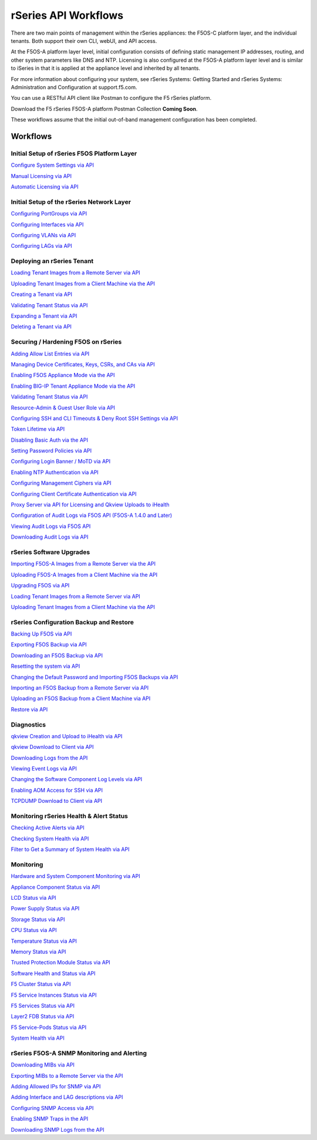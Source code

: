 =====================
rSeries API Workflows
=====================

There are two main points of management within the rSeries appliances: the F5OS-C platform layer, and the individual tenants. Both support their own CLI, webUI, and API access.

At the F5OS-A platform layer level, initial configuration consists of defining static management IP addresses, routing, and other system parameters like DNS and NTP. Licensing is also configured at the F5OS-A platform layer level and is similar to iSeries in that it is applied at the appliance level and inherited by all tenants.

For more information about configuring your system, see rSeries Systems: Getting Started and rSeries Systems: Administration and Configuration at support.f5.com.

You can use a RESTful API client like Postman to configure the F5 rSeries platform.

Download the F5 rSeries F5OS-A platform Postman Collection **Coming Soon**.

These workflows assume that the initial out-of-band management configuration has been completed.

Workflows
=========

Initial Setup of rSeries F5OS Platform Layer
--------------------------------------------

`Configure System Settings via API <https://clouddocs.f5.com/training/community/rseries-training/html/initial_setup_of_rseries_platform_layer.html#system-settings-via-the-api>`_

`Manual Licensing via API <https://clouddocs.f5.com/training/community/rseries-training/html/initial_setup_of_rseries_platform_layer.html#manual-licensing-via-api>`_

`Automatic Licensing via API <https://clouddocs.f5.com/training/community/rseries-training/html/initial_setup_of_rseries_platform_layer.html#automatic-licensing-via-api>`_

Initial Setup of the rSeries Network Layer
------------------------------------------

`Configuring PortGroups via API <https://clouddocs.f5.com/training/community/rseries-training/html/initial_setup_of_rseries_network_layer.html#configuring-portgroups-from-the-api>`_

`Configuring Interfaces via API <https://clouddocs.f5.com/training/community/rseries-training/html/initial_setup_of_rseries_network_layer.html#configuring-interfaces-from-the-api>`_

`Configuring VLANs via API <https://clouddocs.f5.com/training/community/rseries-training/html/initial_setup_of_rseries_network_layer.html#configuring-vlans-from-the-api>`_

`Configuring LAGs via API <https://clouddocs.f5.com/training/community/rseries-training/html/initial_setup_of_rseries_network_layer.html#configuring-lags-from-the-api>`_

Deploying an rSeries Tenant
---------------------------


`Loading Tenant Images from a Remote Server via API <https://clouddocs.f5.com/training/community/rseries-training/html/rseries_deploying_a_tenant.html#loading-tenant-images-from-a-remote-server-via-api>`_

`Uploading Tenant Images from a Client Machine via the API <https://clouddocs.f5.com/training/community/rseries-training/html/rseries_deploying_a_tenant.html#uploading-tenant-images-from-a-client-machine-via-the-api>`_

`Creating a Tenant via API <https://clouddocs.f5.com/training/community/rseries-training/html/rseries_deploying_a_tenant.html#creating-a-tenant-via-api>`_

`Validating Tenant Status via API <https://clouddocs.f5.com/training/community/rseries-training/html/rseries_deploying_a_tenant.html#validating-tenant-status-via-api>`_

`Expanding a Tenant via API <https://clouddocs.f5.com/training/community/rseries-training/html/rseries_deploying_a_tenant.html#expanding-a-tenant-via-api>`_

`Deleting a Tenant via API <https://clouddocs.f5.com/training/community/rseries-training/html/rseries_deploying_a_tenant.html#deleting-a-tenant-via-the-api>`_


Securing / Hardening F5OS on rSeries
------------------------------------


`Adding Allow List Entries via API <https://clouddocs.f5.com/training/community/rseries-training/html/rseries_security.html#adding-allow-list-entries-via-api>`_

`Managing Device Certificates, Keys, CSRs, and CAs via API <https://clouddocs.f5.com/training/community/rseries-training/html/rseries_security.html#managing-device-certificates-keys-csrs-and-cas-via-api>`_

`Enabling F5OS Appliance Mode via the API <https://clouddocs.f5.com/training/community/rseries-training/html/rseries_security.html#enabling-f5os-appliance-mode-via-the-api>`_

`Enabling BIG-IP Tenant Appliance Mode via the API <https://clouddocs.f5.com/training/community/rseries-training/html/rseries_security.html#enabling-big-ip-tenant-appliance-mode-via-the-api>`_

`Validating Tenant Status via API <https://clouddocs.f5.com/training/community/rseries-training/html/rseries_security.html#validating-tenant-status-via-api>`_

`Resource-Admin & Guest User Role via API <https://clouddocs.f5.com/training/community/rseries-training/html/rseries_security.html#resource-admin-guest-user-role-via-api>`_

`Configuring SSH and CLI Timeouts & Deny Root SSH Settings via API <https://clouddocs.f5.com/training/community/rseries-training/html/rseries_security.html#configuring-ssh-and-cli-timeouts-deny-root-ssh-settings-via-api>`_

`Token Lifetime via API <https://clouddocs.f5.com/training/community/rseries-training/html/rseries_security.html#token-lifetime-via-api>`_

`Disabling Basic Auth via the API <https://clouddocs.f5.com/training/community/rseries-training/html/rseries_security.html#disabling-basic-auth-via-the-api>`_

`Setting Password Policies via API <https://clouddocs.f5.com/training/community/rseries-training/html/rseries_security.html#setting-password-policies-via-api>`_

`Configuring Login Banner / MoTD via API <https://clouddocs.f5.com/training/community/rseries-training/html/rseries_security.html#configuring-login-banner-motd-via-api>`_

`Enabling NTP Authentication via API <https://clouddocs.f5.com/training/community/rseries-training/html/rseries_security.html#enabling-ntp-authentication-via-api>`_

`Configuring Management Ciphers via API <https://clouddocs.f5.com/training/community/rseries-training/html/rseries_security.html#configuring-management-ciphers-via-api>`_

`Configuring Client Certificate Authentication via API <https://clouddocs.f5.com/training/community/rseries-training/html/rseries_security.html#configuring-client-certificate-authentication-via-api>`_

`Proxy Server via API for Licensing and Qkview Uploads to iHealth <https://clouddocs.f5.com/training/community/rseries-training/html/rseries_security.html#proxy-server-via-api-for-licensing-and-qkview-uploads-to-ihealth>`_

`Configuration of Audit Logs via F5OS API (F5OS-A 1.4.0 and Later) <https://clouddocs.f5.com/training/community/rseries-training/html/rseries_security.html#configuration-of-audit-logs-via-f5os-api-f5os-a-1-4-0-and-later>`_

`Viewing Audit Logs via F5OS API <https://clouddocs.f5.com/training/community/rseries-training/html/rseries_security.html#viewing-audit-logs-via-f5os-api>`_

`Downloading Audit Logs via API <https://clouddocs.f5.com/training/community/rseries-training/html/rseries_security.html#downloading-audit-logs-via-api>`_


rSeries Software Upgrades
-------------------------


`Importing F5OS-A Images from a Remote Server via the API <https://clouddocs.f5.com/training/community/rseries-training/html/rseries_software_upgrades.html#importing-f5os-a-images-from-a-remote-server-via-the-api>`_

`Uploading F5OS-A Images from a Client Machine via the API <https://clouddocs.f5.com/training/community/rseries-training/html/rseries_software_upgrades.html#uploading-f5os-a-images-from-a-client-machine-via-the-api>`_

`Upgrading F5OS via API <https://clouddocs.f5.com/training/community/rseries-training/html/rseries_software_upgrades.html#upgrading-f5os-via-the-api>`_

`Loading Tenant Images from a Remote Server via API <https://clouddocs.f5.com/training/community/rseries-training/html/rseries_software_upgrades.html#loading-tenant-images-from-a-remote-server-via-api>`_

`Uploading Tenant Images from a Client Machine via the API <https://clouddocs.f5.com/training/community/rseries-training/html/rseries_software_upgrades.html#uploading-tenant-images-from-a-client-machine-via-the-api>`_

rSeries Configuration Backup and Restore
----------------------------------------

`Backing Up F5OS via API <https://clouddocs.f5.com/training/community/rseries-training/html/rseries_f5os_configuration_backup_and_restore.html#backing-up-f5os-via-api>`_

`Exporting F5OS Backup via API <https://clouddocs.f5.com/training/community/rseries-training/html/rseries_f5os_configuration_backup_and_restore.html#exporting-f5os-backup-via-api>`_

`Downloading an F5OS Backup via API <https://clouddocs.f5.com/training/community/rseries-training/html/rseries_f5os_configuration_backup_and_restore.html#downloading-an-f5os-backup-via-api>`_

`Resetting the system via API <https://clouddocs.f5.com/training/community/rseries-training/html/rseries_f5os_configuration_backup_and_restore.html#resetting-the-system-via-api>`_

`Changing the Default Password and Importing F5OS Backups via API <https://clouddocs.f5.com/training/community/rseries-training/html/rseries_f5os_configuration_backup_and_restore.html#changing-the-default-password-and-importing-f5os-backups-via-api>`_

`Importing an F5OS Backup from a Remote Server via API <https://clouddocs.f5.com/training/community/rseries-training/html/rseries_f5os_configuration_backup_and_restore.html#importing-an-f5os-backup-from-a-remote-server-via-api>`_

`Uploading an F5OS Backup from a Client Machine via API <https://clouddocs.f5.com/training/community/rseries-training/html/rseries_f5os_configuration_backup_and_restore.html#uploading-an-f5os-backup-from-a-client-machine-via-api>`_

`Restore via API <https://clouddocs.f5.com/training/community/rseries-training/html/rseries_f5os_configuration_backup_and_restore.html#restore-using-the-api>`_

Diagnostics
-----------

`qkview Creation and Upload to iHealth via API <https://clouddocs.f5.com/training/community/rseries-training/html/rseries_diagnostics.html#qkview-creation-and-upload-to-ihealth-via-api>`_

`qkview Download to Client via API <https://clouddocs.f5.com/training/community/rseries-training/html/rseries_diagnostics.html#qkview-download-to-client-via-api>`_

`Downloading Logs from the API <https://clouddocs.f5.com/training/community/rseries-training/html/rseries_diagnostics.html#downloading-logs-from-the-api>`_

`Viewing Event Logs via API <https://clouddocs.f5.com/training/community/rseries-training/html/rseries_diagnostics.html#viewing-event-logs-from-the-api>`_

`Changing the Software Component Log Levels via API <https://clouddocs.f5.com/training/community/rseries-training/html/rseries_diagnostics.html#changing-the-software-componenet-log-levels-via-api>`_

`Enabling AOM Access for SSH via API <https://clouddocs.f5.com/training/community/rseries-training/html/rseries_diagnostics.html#enabling-aom-access-for-ssh-via-api>`_

`TCPDUMP Download to Client via API <https://clouddocs.f5.com/training/community/rseries-training/html/rseries_diagnostics.html#tcpdump-download-to-client-via-api>`_

Monitoring rSeries Health & Alert Status
----------------------------------------

`Checking Active Alerts via API <https://clouddocs.f5.com/training/community/rseries-training/html/monitoring_rseries_health_status.html#checking-active-alerts-via-api>`_

`Checking System Health via API <https://clouddocs.f5.com/training/community/rseries-training/html/monitoring_rseries_health_status.html#checking-system-health-via-api>`_

`Filter to Get a Summary of System Health via API <https://clouddocs.f5.com/training/community/rseries-training/html/monitoring_rseries_health_status.html#filter-to-get-a-summary-of-system-health-via-api>`_

Monitoring
----------

`Hardware and System Component Monitoring via API <https://clouddocs.f5.com/training/community/rseries-training/html/monitoring_rseries.html#hardware-and-system-component-monitoring-from-the-api>`_

`Appliance Component Status via API <https://clouddocs.f5.com/training/community/rseries-training/html/monitoring_rseries.html#appliance-component-status-from-the-api>`_

`LCD Status via API <https://clouddocs.f5.com/training/community/rseries-training/html/monitoring_rseries.html#lcd-status-from-the-api>`_

`Power Supply Status via API <https://clouddocs.f5.com/training/community/rseries-training/html/monitoring_rseries.html#power-supply-status-from-the-api>`_

`Storage Status via API <https://clouddocs.f5.com/training/community/rseries-training/html/monitoring_rseries.html#storage-status-from-the-api>`_

`CPU Status via API <https://clouddocs.f5.com/training/community/rseries-training/html/monitoring_rseries.html#cpu-status-from-the-api>`_

`Temperature Status via API <https://clouddocs.f5.com/training/community/rseries-training/html/monitoring_rseries.html#temperature-status-from-the-api>`_

`Memory Status via API <https://clouddocs.f5.com/training/community/rseries-training/html/monitoring_rseries.html#memory-status-from-the-api>`_

`Trusted Protection Module Status via API <https://clouddocs.f5.com/training/community/rseries-training/html/monitoring_rseries.html#trusted-protection-module-status-from-the-api>`_

`Software Health and Status via API <https://clouddocs.f5.com/training/community/rseries-training/html/monitoring_rseries.html#software-health-and-status-from-the-api>`_

`F5 Cluster Status via API <https://clouddocs.f5.com/training/community/rseries-training/html/monitoring_rseries.html#f5-cluster-status-via-api>`_

`F5 Service Instances Status via API <https://clouddocs.f5.com/training/community/rseries-training/html/monitoring_rseries.html#f5-service-instances-status>`_

`F5 Services Status via API <https://clouddocs.f5.com/training/community/rseries-training/html/monitoring_rseries.html#f5-services-status>`_

`Layer2 FDB Status via API <https://clouddocs.f5.com/training/community/rseries-training/html/monitoring_rseries.html#layer2-fdb-status>`_

`F5 Service-Pods Status via API <https://clouddocs.f5.com/training/community/rseries-training/html/monitoring_rseries.html#f5-service-pods-status>`_

`System Health via API <https://clouddocs.f5.com/training/community/rseries-training/html/monitoring_rseries.html#system-health>`_

rSeries F5OS-A SNMP Monitoring and Alerting
-------------------------------------------

`Downloading MIBs via API <https://clouddocs.f5.com/training/community/rseries-training/html/rseries_monitoring_snmp.html#downloading-mibs-via-api>`_

`Exporting MIBs to a Remote Server via the API <https://clouddocs.f5.com/training/community/rseries-training/html/rseries_monitoring_snmp.html#exporting-mibs-to-a-remote-server-via-the-api>`_

`Adding Allowed IPs for SNMP via API <https://clouddocs.f5.com/training/community/rseries-training/html/rseries_monitoring_snmp.html#adding-allowed-ips-for-snmp-via-api>`_

`Adding Interface and LAG descriptions via API <https://clouddocs.f5.com/training/community/rseries-training/html/rseries_monitoring_snmp.html#adding-interface-and-lag-descriptions-via-api>`_

`Configuring SNMP Access via API <https://clouddocs.f5.com/training/community/rseries-training/html/rseries_monitoring_snmp.html#configuring-snmp-access-via-api>`_

`Enabling SNMP Traps in the API <https://clouddocs.f5.com/training/community/rseries-training/html/rseries_monitoring_snmp.html#enabling-snmp-traps-in-the-api>`_

`Downloading SNMP Logs from the API <https://clouddocs.f5.com/training/community/rseries-training/html/rseries_monitoring_snmp.html#downloading-snmp-logs-from-the-api>`_